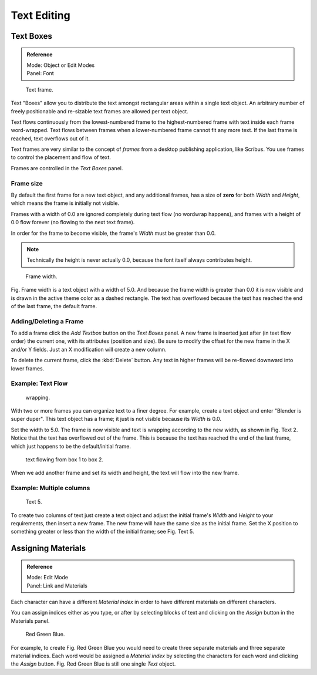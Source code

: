 ..    TODO/Review: {{review|partial=X|fixes= rename page?}}.

************
Text Editing
************

Text Boxes
==========

.. admonition:: Reference
   :class: refbox

   | Mode:     Object or Edit Modes
   | Panel:    Font


.. figure:: /images/text-frame-upperpanel-area.jpg

   Text frame.


Text "Boxes" allow you to distribute the text amongst rectangular areas within a single text
object. An arbitrary number of freely positionable and re-sizable text frames are allowed per
text object.

Text flows continuously from the lowest-numbered frame to the highest-numbered frame with text
inside each frame word-wrapped.
Text flows between frames when a lower-numbered frame cannot fit any more text.
If the last frame is reached, text overflows out of it.

Text frames are very similar to the concept of *frames* from a desktop publishing
application, like Scribus. You use frames to control the placement and flow of text.

Frames are controlled in the *Text Boxes* panel.


Frame size
----------

By default the first frame for a new text object, and any additional frames,
has a size of **zero** for both *Width* and *Height*,
which means the frame is initially not visible.

Frames with a width of 0.0 are ignored completely during text flow
(no wordwrap happens), and frames with a height of 0.0 flow forever
(no flowing to the next text frame).

In order for the frame to become visible,
the frame's *Width* must be greater than 0.0.


.. note::

   Technically the height is never actually 0.0, because the font itself always contributes height.


.. figure:: /images/text-frame-default-ex.jpg
   :width: 250px

   Frame width.


Fig. Frame width is a text object with a width of 5.0.
And because the frame width is greater than 0.0
it is now visible and is drawn in the active theme color as a dashed rectangle.
The text has overflowed because the text has reached the end of the last frame, the default frame.


Adding/Deleting a Frame
-----------------------

To add a frame click the *Add Textbox* button on the *Text Boxes* panel.
A new frame is inserted just after (in text flow order) the current one, with its attributes
(position and size). Be sure to modify the offset for the new frame in the X
and/or Y fields. Just an X modification will create a new column.

To delete the current frame, click the :kbd:`Delete` button.
Any text in higher frames will be re-flowed downward into lower frames.


Example: Text Flow
------------------

.. figure:: /images/text-frame-working-ex2.jpg
   :width: 300px

   wrapping.


With two or more frames you can organize text to a finer degree. For example,
create a text object and enter "Blender is super duper".
This text object has a frame;
it just is not visible because its *Width* is 0.0.


Set the width to 5.0.
The frame is now visible and text is wrapping according to the new width, as shown in
Fig. Text 2. Notice that the text has overflowed out of the frame.
This is because the text has reached the end of the last frame,
which just happens to be the default/initial frame.


.. figure:: /images/text-frame-working-ex4.jpg
   :width: 300px

   text flowing from box 1 to box 2.


When we add another frame and set its width and height, the text will flow into the new frame.


Example: Multiple columns
-------------------------

.. figure:: /images/text-frame-working-ex5.jpg
   :width: 400px

   Text 5.


To create two columns of text just create a text object and adjust the initial frame's
*Width* and *Height* to your requirements, then insert a new frame.
The new frame will have the same size as the initial frame. Set the X position to
something greater or less than the width of the initial frame; see Fig. Text 5.


Assigning Materials
===================

.. admonition:: Reference
   :class: refbox

   | Mode:     Edit Mode
   | Panel:    Link and Materials


Each character can have a different *Material index* in order to have different
materials on different characters.

You can assign indices either as you type, or after by selecting blocks of text and clicking
on the *Assign* button in the Materials panel.


.. figure:: /images/text-materialindex-ex.jpg
   :width: 300px

   Red Green Blue.


For example, to create Fig. Red Green Blue
you would need to create three separate materials and three separate material indices. Each
word would be assigned a *Material index* by selecting the characters for each word
and clicking the *Assign* button. Fig. Red Green Blue
is still one single *Text* object.
